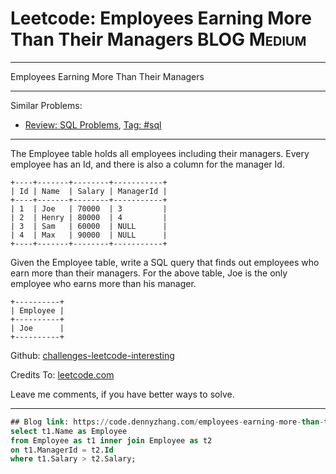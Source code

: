 * Leetcode: Employees Earning More Than Their Managers          :BLOG:Medium:
#+STARTUP: showeverything
#+OPTIONS: toc:nil \n:t ^:nil creator:nil d:nil
:PROPERTIES:
:type:     sql
:END:
---------------------------------------------------------------------
Employees Earning More Than Their Managers
---------------------------------------------------------------------
Similar Problems:
- [[https://code.dennyzhang.com/review-sql][Review: SQL Problems]], [[https://code.dennyzhang.com/tag/sql][Tag: #sql]]
---------------------------------------------------------------------
The Employee table holds all employees including their managers. Every employee has an Id, and there is also a column for the manager Id.

#+BEGIN_EXAMPLE
+----+-------+--------+-----------+
| Id | Name  | Salary | ManagerId |
+----+-------+--------+-----------+
| 1  | Joe   | 70000  | 3         |
| 2  | Henry | 80000  | 4         |
| 3  | Sam   | 60000  | NULL      |
| 4  | Max   | 90000  | NULL      |
+----+-------+--------+-----------+
#+END_EXAMPLE

Given the Employee table, write a SQL query that finds out employees who earn more than their managers. For the above table, Joe is the only employee who earns more than his manager.

#+BEGIN_EXAMPLE
+----------+
| Employee |
+----------+
| Joe      |
+----------+
#+END_EXAMPLE

Github: [[https://github.com/DennyZhang/challenges-leetcode-interesting/tree/master/problems/employees-earning-more-than-their-managers][challenges-leetcode-interesting]]

Credits To: [[https://leetcode.com/problems/employees-earning-more-than-their-managers/description/][leetcode.com]]

Leave me comments, if you have better ways to solve.
---------------------------------------------------------------------

#+BEGIN_SRC sql
## Blog link: https://code.dennyzhang.com/employees-earning-more-than-their-managers
select t1.Name as Employee
from Employee as t1 inner join Employee as t2
on t1.ManagerId = t2.Id
where t1.Salary > t2.Salary;
#+END_SRC

#+BEGIN_HTML
<div style="overflow: hidden;">
<div style="float: left; padding: 5px"> <a href="https://www.linkedin.com/in/dennyzhang001"><img src="https://www.dennyzhang.com/wp-content/uploads/sns/linkedin.png" alt="linkedin" /></a></div>
<div style="float: left; padding: 5px"><a href="https://github.com/DennyZhang"><img src="https://www.dennyzhang.com/wp-content/uploads/sns/github.png" alt="github" /></a></div>
<div style="float: left; padding: 5px"><a href="https://www.dennyzhang.com/slack" target="_blank" rel="nofollow"><img src="https://slack.dennyzhang.com/badge.svg" alt="slack"/></a></div>
</div>
#+END_HTML
